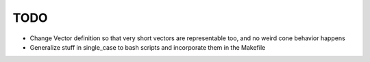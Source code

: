 TODO
----

- Change Vector definition so that very short vectors are representable too, and
  no weird cone behavior happens
- Generalize stuff in single_case to bash scripts and incorporate them in the
  Makefile
